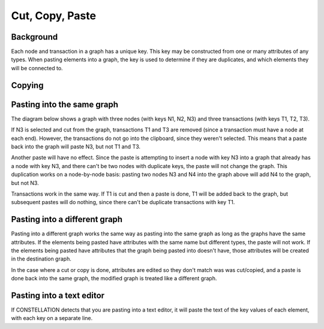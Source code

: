 Cut, Copy, Paste
----------------

Background
``````````

Each node and transaction in a graph has a unique key. This key may be constructed from one or many attributes of any types. When pasting elements into a graph, the key is used to determine if they are duplicates, and which elements they will be connected to.

Copying
```````

Pasting into the same graph
```````````````````````````

The diagram below shows a graph with three nodes (with keys N1, N2, N3) and three transactions (with keys T1, T2, T3).

If N3 is selected and cut from the graph, transactions T1 and T3 are removed (since a transaction must have a node at each end). However, the transactions do not go into the clipboard, since they weren't selected. This means that a paste back into the graph will paste N3, but not T1 and T3.

Another paste will have no effect. Since the paste is attempting to insert a node with key N3 into a graph that already has a node with key N3, and there can't be two nodes with duplicate keys, the paste will not change the graph. This duplication works on a node-by-node basis: pasting two nodes N3 and N4 into the graph above will add N4 to the graph, but not N3.

Transactions work in the same way. If T1 is cut and then a paste is done, T1 will be added back to the graph, but subsequent pastes will do nothing, since there can't be duplicate transactions with key T1.

Pasting into a different graph
``````````````````````````````

Pasting into a different graph works the same way as pasting into the same graph as long as the graphs have the same attributes. If the elements being pasted have attributes with the same name but different types, the paste will not work. If the elements being pasted have attributes that the graph being pasted into doesn't have, those attributes will be created in the destination graph.

In the case where a cut or copy is done, attributes are edited so they don't match was was cut/copied, and a paste is done back into the same graph, the modified graph is treated like a different graph.

Pasting into a text editor
``````````````````````````

If CONSTELLATION detects that you are pasting into a text editor, it will paste the text of the key values of each element, with each key on a separate line.

.. |resources-cut-copy-paste-graph.png| image:: resources-cut-copy-paste-graph.png


.. help-id: au.gov.asd.tac.constellation.graph.interaction.cliboard
